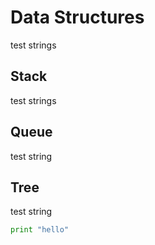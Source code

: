 * Data Structures
test strings
** Stack
test strings

** Queue
test string

** Tree

test string

#+BEGIN_SRC python :results output
print "hello"
#+END_SRC
